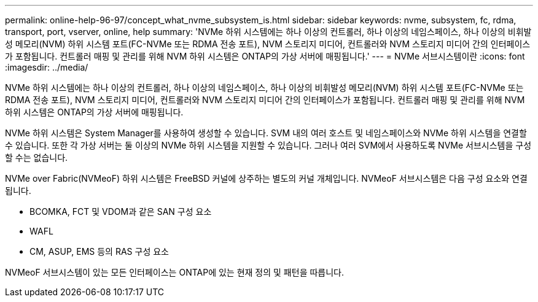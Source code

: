 ---
permalink: online-help-96-97/concept_what_nvme_subsystem_is.html 
sidebar: sidebar 
keywords: nvme, subsystem, fc, rdma, transport, port, vserver, online, help 
summary: 'NVMe 하위 시스템에는 하나 이상의 컨트롤러, 하나 이상의 네임스페이스, 하나 이상의 비휘발성 메모리(NVM) 하위 시스템 포트(FC-NVMe 또는 RDMA 전송 포트), NVM 스토리지 미디어, 컨트롤러와 NVM 스토리지 미디어 간의 인터페이스가 포함됩니다. 컨트롤러 매핑 및 관리를 위해 NVM 하위 시스템은 ONTAP의 가상 서버에 매핑됩니다.' 
---
= NVMe 서브시스템이란
:icons: font
:imagesdir: ../media/


[role="lead"]
NVMe 하위 시스템에는 하나 이상의 컨트롤러, 하나 이상의 네임스페이스, 하나 이상의 비휘발성 메모리(NVM) 하위 시스템 포트(FC-NVMe 또는 RDMA 전송 포트), NVM 스토리지 미디어, 컨트롤러와 NVM 스토리지 미디어 간의 인터페이스가 포함됩니다. 컨트롤러 매핑 및 관리를 위해 NVM 하위 시스템은 ONTAP의 가상 서버에 매핑됩니다.

NVMe 하위 시스템은 System Manager를 사용하여 생성할 수 있습니다. SVM 내의 여러 호스트 및 네임스페이스와 NVMe 하위 시스템을 연결할 수 있습니다. 또한 각 가상 서버는 둘 이상의 NVMe 하위 시스템을 지원할 수 있습니다. 그러나 여러 SVM에서 사용하도록 NVMe 서브시스템을 구성할 수는 없습니다.

NVMe over Fabric(NVMeoF) 하위 시스템은 FreeBSD 커널에 상주하는 별도의 커널 개체입니다. NVMeoF 서브시스템은 다음 구성 요소와 연결됩니다.

* BCOMKA, FCT 및 VDOM과 같은 SAN 구성 요소
* WAFL
* CM, ASUP, EMS 등의 RAS 구성 요소


NVMeoF 서브시스템이 있는 모든 인터페이스는 ONTAP에 있는 현재 정의 및 패턴을 따릅니다.

